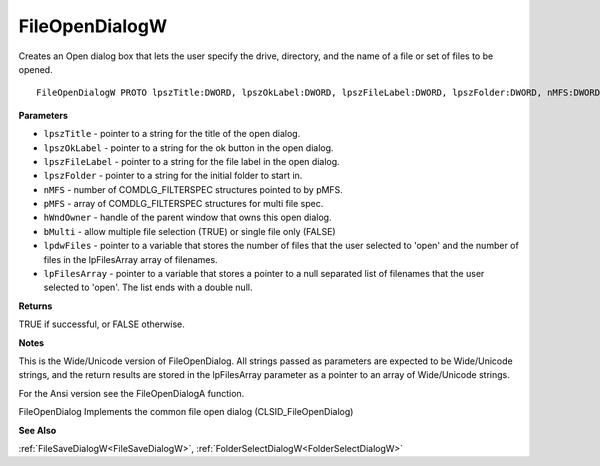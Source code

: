 .. _FileOpenDialogW:

===============
FileOpenDialogW
===============

Creates an Open dialog box that lets the user specify the drive, directory, and the name of a file or set of files to be opened.

::

   FileOpenDialogW PROTO lpszTitle:DWORD, lpszOkLabel:DWORD, lpszFileLabel:DWORD, lpszFolder:DWORD, nMFS:DWORD, pMFS:DWORD, hWndOwner:DWORD, bMulti:DWORD, lpdwFiles:DWORD, lpFilesArray:DWORD


**Parameters**

* ``lpszTitle`` - pointer to a string for the title of the open dialog.

* ``lpszOkLabel`` - pointer to a string for the ok button in the open dialog.

* ``lpszFileLabel`` - pointer to a string for the file label in the open dialog.

* ``lpszFolder`` - pointer to a string for the initial folder to start in.

* ``nMFS`` - number of COMDLG_FILTERSPEC structures pointed to by pMFS.

* ``pMFS`` - array of COMDLG_FILTERSPEC structures for multi file spec.

* ``hWndOwner`` - handle of the parent window that owns this open dialog.

* ``bMulti`` - allow multiple file selection (TRUE) or single file only (FALSE)

* ``lpdwFiles`` - pointer to a variable that stores the number of files that the user selected to 'open' and the number of files in the lpFilesArray array of filenames.   

* ``lpFilesArray`` - pointer to a variable that stores a pointer to a null separated list of filenames that the user selected to 'open'. The list ends with a double null.


**Returns**

TRUE if successful, or FALSE otherwise.


**Notes**

This is the Wide/Unicode version of FileOpenDialog. All strings passed as parameters are expected to be Wide/Unicode strings, and the return results are stored in the lpFilesArray parameter as a pointer to an array of Wide/Unicode strings.

For the Ansi version see the FileOpenDialogA function.

FileOpenDialog Implements the common file open dialog (CLSID_FileOpenDialog)

**See Also**

:ref:`FileSaveDialogW<FileSaveDialogW>`, :ref:`FolderSelectDialogW<FolderSelectDialogW>`
